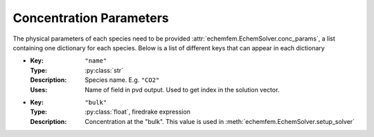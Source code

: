 Concentration Parameters
========================

The physical parameters of each species need to be provided
:attr:`echemfem.EchemSolver.conc_params`, a list containing one dictionary for
each species. Below is a list of different keys that can appear in each dictionary

* :Key: ``"name"``
  :Type: :py:class:`str`
  :Description: Species name. E.g. ``"CO2"``
  :Uses: Name of field in pvd output. Used to get index in the solution vector.
* :Key: ``"bulk"``
  :Type: :py:class:`float`, firedrake expression
  :Description: Concentration at the "bulk". This value is used in :meth:`echemfem.EchemSolver.setup_solver`


